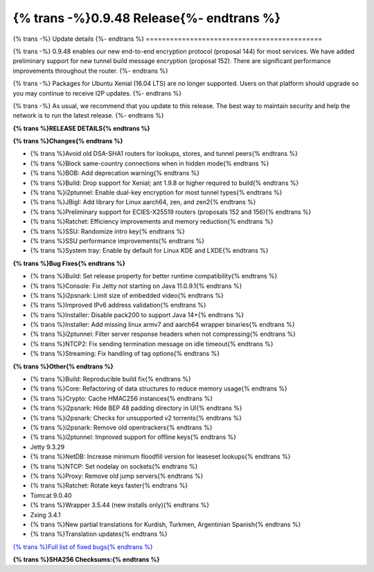 ===========================================
{% trans -%}0.9.48 Release{%- endtrans %}
===========================================

.. meta::
   :author: zzz
   :date: 2020-11-30
   :category: release
   :excerpt: {% trans %}0.9.48 with performance enhancements{% endtrans %}

{% trans -%}
Update details
{%- endtrans %}
============================================

{% trans -%}
0.9.48 enables our new end-to-end encryption protocol (proposal 144) for most services.
We have added preliminary support for new tunnel build message encryption (proposal 152).
There are significant performance improvements throughout the router.
{%- endtrans %}

{% trans -%}
Packages for Ubuntu Xenial (16.04 LTS) are no longer supported.
Users on that platform should upgrade so you may continue to receive I2P updates.
{%- endtrans %}

{% trans -%}
As usual, we recommend that you update to this release. The best way to
maintain security and help the network is to run the latest release.
{%- endtrans %}


**{% trans %}RELEASE DETAILS{% endtrans %}**

**{% trans %}Changes{% endtrans %}**

- {% trans %}Avoid old DSA-SHA1 routers for lookups, stores, and tunnel peers{% endtrans %}
- {% trans %}Block same-country connections when in hidden mode{% endtrans %}
- {% trans %}BOB: Add deprecation warning{% endtrans %}
- {% trans %}Build: Drop support for Xenial; ant 1.9.8 or higher required to build{% endtrans %}
- {% trans %}i2ptunnel: Enable dual-key encryption for most tunnel types{% endtrans %}
- {% trans %}JBigI: Add library for Linux aarch64, zen, and zen2{% endtrans %}
- {% trans %}Preliminary support for ECIES-X25519 routers (proposals 152 and 156){% endtrans %}
- {% trans %}Ratchet: Efficiency improvements and memory reduction{% endtrans %}
- {% trans %}SSU: Randomize intro key{% endtrans %}
- {% trans %}SSU performance improvements{% endtrans %}
- {% trans %}System tray: Enable by default for Linux KDE and LXDE{% endtrans %}



**{% trans %}Bug Fixes{% endtrans %}**

- {% trans %}Build: Set release property for better runtime compatibility{% endtrans %}
- {% trans %}Console: Fix Jetty not starting on Java 11.0.9.1{% endtrans %}
- {% trans %}i2psnark: Limit size of embedded video{% endtrans %}
- {% trans %}Improved IPv6 address validation{% endtrans %}
- {% trans %}Installer: Disable pack200 to support Java 14+{% endtrans %}
- {% trans %}Installer: Add missing linux armv7 and aarch64 wrapper binaries{% endtrans %}
- {% trans %}i2ptunnel: Filter server response headers when not compressing{% endtrans %}
- {% trans %}NTCP2: Fix sending termination message on idle timeout{% endtrans %}
- {% trans %}Streaming: Fix handling of tag options{% endtrans %}



**{% trans %}Other{% endtrans %}**

- {% trans %}Build: Reproducible build fix{% endtrans %}
- {% trans %}Core: Refactoring of data structures to reduce memory usage{% endtrans %}
- {% trans %}Crypto: Cache HMAC256 instances{% endtrans %}
- {% trans %}i2psnark: Hide BEP 48 padding directory in UI{% endtrans %}
- {% trans %}i2psnark: Checks for unsupported v2 torrents{% endtrans %}
- {% trans %}i2psnark: Remove old opentrackers{% endtrans %}
- {% trans %}i2ptunnel: Improved support for offline keys{% endtrans %}
- Jetty 9.3.29
- {% trans %}NetDB: Increase minimum floodfill version for leaseset lookups{% endtrans %}
- {% trans %}NTCP: Set nodelay on sockets{% endtrans %}
- {% trans %}Proxy: Remove old jump servers{% endtrans %}
- {% trans %}Ratchet: Rotate keys faster{% endtrans %}
- Tomcat 9.0.40
- {% trans %}Wrapper 3.5.44 (new installs only){% endtrans %}
- Zxing 3.4.1
- {% trans %}New partial translations for Kurdish, Turkmen, Argentinian Spanish{% endtrans %}
- {% trans %}Translation updates{% endtrans %}




`{% trans %}Full list of fixed bugs{% endtrans %}`__

__ http://{{ i2pconv('trac.i2p2.i2p') }}/query?resolution=fixed&milestone=0.9.48


**{% trans %}SHA256 Checksums:{% endtrans %}**

::



